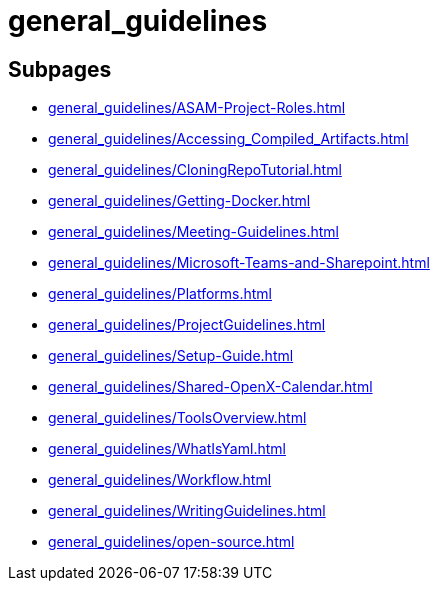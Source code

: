 = general_guidelines

== Subpages

*  xref:general_guidelines/ASAM-Project-Roles.adoc[]
*  xref:general_guidelines/Accessing_Compiled_Artifacts.adoc[]
*  xref:general_guidelines/CloningRepoTutorial.adoc[]
*  xref:general_guidelines/Getting-Docker.adoc[]
*  xref:general_guidelines/Meeting-Guidelines.adoc[]
*  xref:general_guidelines/Microsoft-Teams-and-Sharepoint.adoc[]
*  xref:general_guidelines/Platforms.adoc[]
*  xref:general_guidelines/ProjectGuidelines.adoc[]
*  xref:general_guidelines/Setup-Guide.adoc[]
*  xref:general_guidelines/Shared-OpenX-Calendar.adoc[]
*  xref:general_guidelines/ToolsOverview.adoc[]
*  xref:general_guidelines/WhatIsYaml.adoc[]
*  xref:general_guidelines/Workflow.adoc[]
*  xref:general_guidelines/WritingGuidelines.adoc[]
*  xref:general_guidelines/open-source.adoc[]
